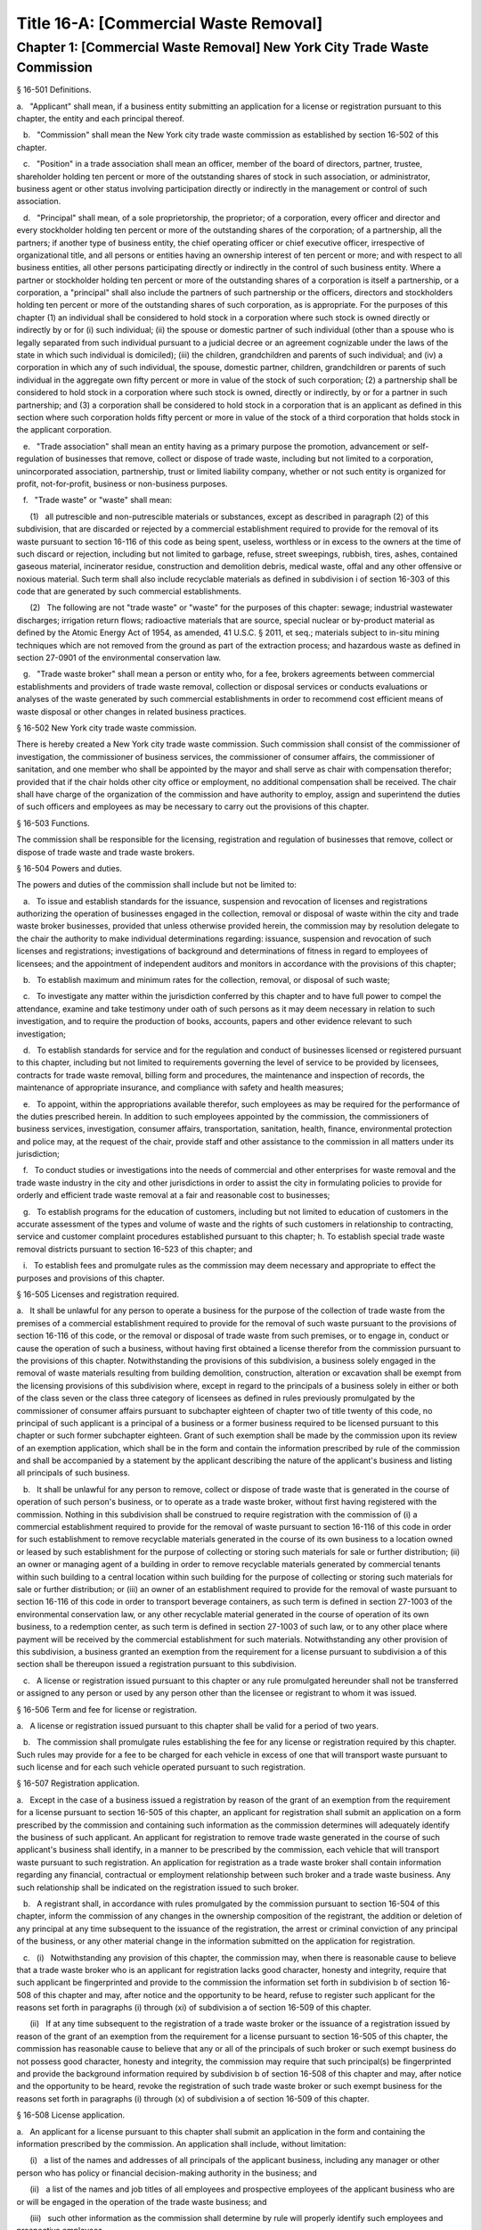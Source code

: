 Title 16-A: [Commercial Waste Removal]
===================================================
Chapter 1: [Commercial Waste Removal] New York City Trade Waste Commission
--------------------------------------------------
§ 16-501 Definitions.  ::


a.   "Applicant" shall mean, if a business entity submitting an application for a license or registration pursuant to this chapter, the entity and each principal thereof.

   b.   "Commission" shall mean the New York city trade waste commission as established by section 16-502 of this chapter.

   c.   "Position" in a trade association shall mean an officer, member of the board of directors, partner, trustee, shareholder holding ten percent or more of the outstanding shares of stock in such association, or administrator, business agent or other status involving participation directly or indirectly in the management or control of such association.

   d.   "Principal" shall mean, of a sole proprietorship, the proprietor; of a corporation, every officer and director and every stockholder holding ten percent or more of the outstanding shares of the corporation; of a partnership, all the partners; if another type of business entity, the chief operating officer or chief executive officer, irrespective of organizational title, and all persons or entities having an ownership interest of ten percent or more; and with respect to all business entities, all other persons participating directly or indirectly in the control of such business entity. Where a partner or stockholder holding ten percent or more of the outstanding shares of a corporation is itself a partnership, or a corporation, a "principal" shall also include the partners of such partnership or the officers, directors and stockholders holding ten percent or more of the outstanding shares of such corporation, as is appropriate. For the purposes of this chapter (1) an individual shall be considered to hold stock in a corporation where such stock is owned directly or indirectly by or for (i) such individual; (ii) the spouse or domestic partner of such individual (other than a spouse who is legally separated from such individual pursuant to a judicial decree or an agreement cognizable under the laws of the state in which such individual is domiciled); (iii) the children, grandchildren and parents of such individual; and (iv) a corporation in which any of such individual, the spouse, domestic partner, children, grandchildren or parents of such individual in the aggregate own fifty percent or more in value of the stock of such corporation; (2) a partnership shall be considered to hold stock in a corporation where such stock is owned, directly or indirectly, by or for a partner in such partnership; and (3) a corporation shall be considered to hold stock in a corporation that is an applicant as defined in this section where such corporation holds fifty percent or more in value of the stock of a third corporation that holds stock in the applicant corporation.

   e.   "Trade association" shall mean an entity having as a primary purpose the promotion, advancement or self-regulation of businesses that remove, collect or dispose of trade waste, including but not limited to a corporation, unincorporated association, partnership, trust or limited liability company, whether or not such entity is organized for profit, not-for-profit, business or non-business purposes.

   f.   "Trade waste" or "waste" shall mean:

      (1)   all putrescible and non-putrescible materials or substances, except as described in paragraph (2) of this subdivision, that are discarded or rejected by a commercial establishment required to provide for the removal of its waste pursuant to section 16-116 of this code as being spent, useless, worthless or in excess to the owners at the time of such discard or rejection, including but not limited to garbage, refuse, street sweepings, rubbish, tires, ashes, contained gaseous material, incinerator residue, construction and demolition debris, medical waste, offal and any other offensive or noxious material. Such term shall also include recyclable materials as defined in subdivision i of section 16-303 of this code that are generated by such commercial establishments.

      (2)   The following are not "trade waste" or "waste" for the purposes of this chapter: sewage; industrial wastewater discharges; irrigation return flows; radioactive materials that are source, special nuclear or by-product material as defined by the Atomic Energy Act of 1954, as amended, 41 U.S.C. § 2011, et seq.; materials subject to in-situ mining techniques which are not removed from the ground as part of the extraction process; and hazardous waste as defined in section 27-0901 of the environmental conservation law.

   g.   "Trade waste broker" shall mean a person or entity who, for a fee, brokers agreements between commercial establishments and providers of trade waste removal, collection or disposal services or conducts evaluations or analyses of the waste generated by such commercial establishments in order to recommend cost efficient means of waste disposal or other changes in related business practices.




§ 16-502 New York city trade waste commission.  ::


There is hereby created a New York city trade waste commission. Such commission shall consist of the commissioner of investigation, the commissioner of business services, the commissioner of consumer affairs, the commissioner of sanitation, and one member who shall be appointed by the mayor and shall serve as chair with compensation therefor; provided that if the chair holds other city office or employment, no additional compensation shall be received. The chair shall have charge of the organization of the commission and have authority to employ, assign and superintend the duties of such officers and employees as may be necessary to carry out the provisions of this chapter.




§ 16-503 Functions.  ::


The commission shall be responsible for the licensing, registration and regulation of businesses that remove, collect or dispose of trade waste and trade waste brokers.




§ 16-504 Powers and duties.  ::


The powers and duties of the commission shall include but not be limited to:

   a.   To issue and establish standards for the issuance, suspension and revocation of licenses and registrations authorizing the operation of businesses engaged in the collection, removal or disposal of waste within the city and trade waste broker businesses, provided that unless otherwise provided herein, the commission may by resolution delegate to the chair the authority to make individual determinations regarding: issuance, suspension and revocation of such licenses and registrations; investigations of background and determinations of fitness in regard to employees of licensees; and the appointment of independent auditors and monitors in accordance with the provisions of this chapter;

   b.   To establish maximum and minimum rates for the collection, removal, or disposal of such waste;

   c.   To investigate any matter within the jurisdiction conferred by this chapter and to have full power to compel the attendance, examine and take testimony under oath of such persons as it may deem necessary in relation to such investigation, and to require the production of books, accounts, papers and other evidence relevant to such investigation;

   d.   To establish standards for service and for the regulation and conduct of businesses licensed or registered pursuant to this chapter, including but not limited to requirements governing the level of service to be provided by licensees, contracts for trade waste removal, billing form and procedures, the maintenance and inspection of records, the maintenance of appropriate insurance, and compliance with safety and health measures;

   e.   To appoint, within the appropriations available therefor, such employees as may be required for the performance of the duties prescribed herein. In addition to such employees appointed by the commission, the commissioners of business services, investigation, consumer affairs, transportation, sanitation, health, finance, environmental protection and police may, at the request of the chair, provide staff and other assistance to the commission in all matters under its jurisdiction;

   f.   To conduct studies or investigations into the needs of commercial and other enterprises for waste removal and the trade waste industry in the city and other jurisdictions in order to assist the city in formulating policies to provide for orderly and efficient trade waste removal at a fair and reasonable cost to businesses;

   g.   To establish programs for the education of customers, including but not limited to education of customers in the accurate assessment of the types and volume of waste and the rights of such customers in relationship to contracting, service and customer complaint procedures established pursuant to this chapter; h. To establish special trade waste removal districts pursuant to section 16-523 of this chapter; and

   i.   To establish fees and promulgate rules as the commission may deem necessary and appropriate to effect the purposes and provisions of this chapter.




§ 16-505 Licenses and registration required.  ::


a.   It shall be unlawful for any person to operate a business for the purpose of the collection of trade waste from the premises of a commercial establishment required to provide for the removal of such waste pursuant to the provisions of section 16-116 of this code, or the removal or disposal of trade waste from such premises, or to engage in, conduct or cause the operation of such a business, without having first obtained a license therefor from the commission pursuant to the provisions of this chapter. Notwithstanding the provisions of this subdivision, a business solely engaged in the removal of waste materials resulting from building demolition, construction, alteration or excavation shall be exempt from the licensing provisions of this subdivision where, except in regard to the principals of a business solely in either or both of the class seven or the class three category of licensees as defined in rules previously promulgated by the commissioner of consumer affairs pursuant to subchapter eighteen of chapter two of title twenty of this code, no principal of such applicant is a principal of a business or a former business required to be licensed pursuant to this chapter or such former subchapter eighteen. Grant of such exemption shall be made by the commission upon its review of an exemption application, which shall be in the form and contain the information prescribed by rule of the commission and shall be accompanied by a statement by the applicant describing the nature of the applicant's business and listing all principals of such business.

   b.   It shall be unlawful for any person to remove, collect or dispose of trade waste that is generated in the course of operation of such person's business, or to operate as a trade waste broker, without first having registered with the commission. Nothing in this subdivision shall be construed to require registration with the commission of (i) a commercial establishment required to provide for the removal of waste pursuant to section 16-116 of this code in order for such establishment to remove recyclable materials generated in the course of its own business to a location owned or leased by such establishment for the purpose of collecting or storing such materials for sale or further distribution; (ii) an owner or managing agent of a building in order to remove recyclable materials generated by commercial tenants within such building to a central location within such building for the purpose of collecting or storing such materials for sale or further distribution; or (iii) an owner of an establishment required to provide for the removal of waste pursuant to section 16-116 of this code in order to transport beverage containers, as such term is defined in section 27-1003 of the environmental conservation law, or any other recyclable material generated in the course of operation of its own business, to a redemption center, as such term is defined in section 27-1003 of such law, or to any other place where payment will be received by the commercial establishment for such materials. Notwithstanding any other provision of this subdivision, a business granted an exemption from the requirement for a license pursuant to subdivision a of this section shall be thereupon issued a registration pursuant to this subdivision.

   c.   A license or registration issued pursuant to this chapter or any rule promulgated hereunder shall not be transferred or assigned to any person or used by any person other than the licensee or registrant to whom it was issued.




§ 16-506 Term and fee for license or registration.  ::


a.   A license or registration issued pursuant to this chapter shall be valid for a period of two years.

   b.   The commission shall promulgate rules establishing the fee for any license or registration required by this chapter. Such rules may provide for a fee to be charged for each vehicle in excess of one that will transport waste pursuant to such license and for each such vehicle operated pursuant to such registration.




§ 16-507 Registration application.  ::


a.   Except in the case of a business issued a registration by reason of the grant of an exemption from the requirement for a license pursuant to section 16-505 of this chapter, an applicant for registration shall submit an application on a form prescribed by the commission and containing such information as the commission determines will adequately identify the business of such applicant. An applicant for registration to remove trade waste generated in the course of such applicant's business shall identify, in a manner to be prescribed by the commission, each vehicle that will transport waste pursuant to such registration. An application for registration as a trade waste broker shall contain information regarding any financial, contractual or employment relationship between such broker and a trade waste business. Any such relationship shall be indicated on the registration issued to such broker.

   b.   A registrant shall, in accordance with rules promulgated by the commission pursuant to section 16-504 of this chapter, inform the commission of any changes in the ownership composition of the registrant, the addition or deletion of any principal at any time subsequent to the issuance of the registration, the arrest or criminal conviction of any principal of the business, or any other material change in the information submitted on the application for registration.

   c.   (i)   Notwithstanding any provision of this chapter, the commission may, when there is reasonable cause to believe that a trade waste broker who is an applicant for registration lacks good character, honesty and integrity, require that such applicant be fingerprinted and provide to the commission the information set forth in subdivision b of section 16-508 of this chapter and may, after notice and the opportunity to be heard, refuse to register such applicant for the reasons set forth in paragraphs (i) through (xi) of subdivision a of section 16-509 of this chapter.

      (ii)   If at any time subsequent to the registration of a trade waste broker or the issuance of a registration issued by reason of the grant of an exemption from the requirement for a license pursuant to section 16-505 of this chapter, the commission has reasonable cause to believe that any or all of the principals of such broker or such exempt business do not possess good character, honesty and integrity, the commission may require that such principal(s) be fingerprinted and provide the background information required by subdivision b of section 16-508 of this chapter and may, after notice and the opportunity to be heard, revoke the registration of such trade waste broker or such exempt business for the reasons set forth in paragraphs (i) through (x) of subdivision a of section 16-509 of this chapter.




§ 16-508 License application.  ::


a.   An applicant for a license pursuant to this chapter shall submit an application in the form and containing the information prescribed by the commission. An application shall include, without limitation:

      (i)   a list of the names and addresses of all principals of the applicant business, including any manager or other person who has policy or financial decision-making authority in the business; and

      (ii)   a list of the names and job titles of all employees and prospective employees of the applicant business who are or will be engaged in the operation of the trade waste business; and

      (iii)   such other information as the commission shall determine by rule will properly identify such employees and prospective employees.

   b.   An applicant shall:

      (i)   be fingerprinted by a person designated for such purpose by the commission and pay a fee to be submitted by the commission to the division of criminal justice services for the purposes of obtaining criminal history records; and

      (ii)   provide to the commission, upon a form prescribed by the commission and subject to such minimum dollar thresholds and other reporting requirements established on such form, information for the purpose of enabling the commission to determine the good character, honesty and integrity of the applicant, including but not limited to:

         (a)   a listing of the names and addresses of any person having a beneficial interest in the applicant, and the amount and nature of such interest;

         (b)   a listing of the amounts in which such applicant is indebted, including mortgages on real property, and the names and addresses of all persons to whom such debts are owed;

         (c)   a listing of such applicant's real property holdings or mortgage or other interest in real property held by such applicant other than a primary residence and the names and addresses of all co-owners of such interest;

         (d)   a listing of mortgages, loans, and instruments of indebtedness held by such applicant, the amount of such debt, and the names and addresses of all such debtors;

         (e)   the name and address of any business in which such applicant holds an equity or debt interest, excluding any interest in publicly traded stocks or bonds;

         (f)   the names and addresses of all persons or entities from whom such applicant has received gifts valued at more than one thousand dollars in any of the past three years, and the name of all persons or entities (excluding any organization recognized by the Internal Revenue Service under section 501(c)(3) of the Internal Revenue Code) to whom such applicant has given such gifts;

         (g)   a listing of all criminal convictions, in any jurisdiction, of the applicant;

         (h)   a listing of all pending civil or criminal actions to which such applicant is a party;

         (i)   a listing of any determination by a federal, state or city regulatory agency of a violation by such applicant of laws or regulations relating to the conduct of the applicant's business where such violation has resulted in the suspension or revocation of a permit, license or other permission required in connection with the operation of such business or in a civil fine, penalty, settlement or injunctive relief in excess of threshold amounts or of a type set forth in the rules of the commission;

         (j)   a listing of any criminal or civil investigation by a federal, state, or local prosecutorial agency, investigative agency or regulatory agency, in the five year period preceding the application, wherein such applicant has:

            (A)   been the subject of such investigation, or

            (B)   received a subpoena requiring the production of documents or information in connection with such investigation;

         (k)   a certification that the applicant has paid all federal, state, and local income taxes related to the applicant's business for which the applicant is responsible for the three tax years preceding the date of the application or documentation that the applicant is contesting such taxes in a pending judicial or administrative proceeding;

         (l)   the name of any trade association in which the applicant is or has been a member or held a position and the time period during which such membership or position was held;

         (m)   the names and addresses of the principals of any predecessor trade waste business of the applicant; and

         (n)   such additional information concerning good character, honesty and integrity that the commission may deem appropriate and reasonable. An applicant may submit to the commission any material or explanation which the applicant believes demonstrates that any information submitted pursuant to subparagraphs (g), (h), (i), or (j) of this paragraph does not reflect adversely upon the applicant's good character, honesty and integrity. The commission may require that such applicants pay such fees to cover the expenses of fingerprinting and background investigations provided for in this subdivision as are set forth in the rules promulgated pursuant to section 16-504 of this chapter. Notwithstanding any other provision of this chapter, for purposes of this section:

            (A)   in the case of an applicant which is a regional subsidiary of or otherwise owned, managed by or affiliated with a business that has national or international operations:

               (aa)   (i)   fingerprinting and disclosure under this section shall also be required of any persons not employed by the applicant who has direct management supervisory responsibility for the operations or performance of the applicant; and

                  (ii)   the chief executive officer, chief operating officer and chief financial officer, or any person exercising comparable responsibilities and functions, of any regional subsidiary or similar entity of such business over which any person subject to fingerprinting and disclosure under item (i) of this clause exercises similar responsibilities shall be fingerprinted and shall submit the information required pursuant to subparagraphs (g) and (h) of this paragraph, as well as such additional information pursuant to this paragraph as the commission may find necessary; and

               (bb)   the listing specified under subparagraph (j) of this paragraph shall also be provided for any regional subsidiary or similar entity of the national or international business for which fingerprinting and disclosure by principals thereof is made pursuant to (aa) of this paragraph; and

            (B)   "predecessor trade waste business" shall mean any business engaged in the removal, collection or disposal of trade waste in which one or more principals of the applicant were principals in the five year period preceding the application. For purposes of determining the good character, honesty and integrity of a business that removes, collects or disposes of trade waste, a trade waste broker or a business issued a registration by reason of the grant pursuant to section 16-505 of this chapter of an exemption from the requirement for a license, the term "applicant" shall apply to the business of such trade waste business, trade waste broker or exempt business and, except as specified by the commission, all the principals thereof; for purposes of investigations of employees or agents pursuant to section 16-510 of this chapter, the term "applicant" as used herein shall be deemed to apply to employees, agents or prospective employees or agents of an applicant for a license or a licensee. Notwithstanding any provision of this subdivision, the commission may accept, in lieu of submissions required pursuant to this subdivision, information, such as copies of submissions to any federal, state or local regulatory entity, where and to the extent that the commission finds that the contents of such submissions are sufficient or comparable to that required by this subdivision.

   c.   A licensee shall, in accordance with rules promulgated by the commission pursuant to section 16-504 of this chapter, inform the commission of any changes in the ownership composition of the licensee, the addition or deletion of any principal at any time subsequent to the issuance of the license, membership in a trade association in addition to an association identified in the application submitted pursuant to this section, the arrest or criminal conviction of any principal of the business, or any other material change in the information submitted on the application for a license. A licensee shall provide the commission with notice of at least ten business days of the proposed addition of a new principal to the business of such licensee. The commission may waive or shorten such period upon a showing that there exists a bona fide business requirement therefor. Except where the commission determines within such period, based upon information available to it, that the addition of such new principal may have a result inimical to the purposes of this chapter, the licensee may add such new principal pending the completion of review by the commission. The licensee shall be afforded an opportunity to demonstrate to the commission that the addition of such new principal pending completion of such review would not have a result inimical to the purposes of this chapter. If upon the completion of such review, the commission determines that such principal lacks good character, honesty and integrity, the license shall cease to be valid unless such principal divests his or her interest, or discontinues his or her involvement in the business of such license, as the case may be, within the time period prescribed by the commission.

   d.   Each applicant shall provide the commission with a business address in New York city where notices may be delivered and legal process served.




§ 16-509 Refusal to issue a license.  ::


a.   The commission may, by majority vote of its entire membership and after notice and the opportunity to be heard, refuse to issue a license to an applicant who lacks good character, honesty and integrity. Such notice shall specify the reasons for such refusal. In making such determination, the commission may consider, but is not limited to:

      (i)   failure by such applicant to provide truthful information in connection with the application;

      (ii)   a pending indictment or criminal action against such applicant for a crime which under this subdivision would provide a basis for the refusal of such license, or a pending civil or administrative action to which such applicant is a party and which directly relates to the fitness to conduct the business or perform the work for which the license is sought, in which cases the commission may defer consideration of an application until a decision has been reached by the court or administrative tribunal before which such action is pending;

      (iii)   conviction of such applicant for a crime which, considering the factors set forth in section seven hundred fifty-three of the correction law, would provide a basis under such law for the refusal of such license;

      (iv)   a finding of liability in a civil or administrative action that bears a direct relationship to the fitness of the applicant to conduct the business for which the license is sought;

      (v)   commission of a racketeering activity or knowing association with a person who has been convicted of a racketeering activity, including but not limited to the offenses listed in subdivision one of section nineteen hundred sixty-one of the Racketeer Influenced and Corrupt Organizations statute (18 U.S.C. § 1961, et seq.) or of an offense listed in subdivision one of section 460.10 of the penal law, as such statutes may be amended from time to time, or the equivalent offense under the laws of any other jurisdiction;

      (vi)   association with any member or associate of an organized crime group as identified by a federal, state or city law enforcement or investigative agency when the applicant knew or should have known of the organized crime associations of such person;

      (vii)   having been a principal in a predecessor trade waste business as such term is defined in subdivision a of section 16-508 of this chapter where the commission would be authorized to deny a license to such predecessor business pursuant to this subdivision;

      (viii)   current membership in a trade association where such membership would be prohibited to a licensee pursuant to subdivision j of section 16-520 of this chapter unless the commission has determined, pursuant to such subdivision, that such association does not operate in a manner inconsistent with the purposes of this chapter;

      (ix)   the holding of a position in a trade association where membership or the holding of such position would be prohibited to a licensee pursuant to subdivision j of section 16-520 of this chapter;

      (x)   failure to pay any tax, fine, penalty, fee related to the applicant's business for which liability has been admitted by the person liable therefor, or for which judgment has been entered by a court or administrative tribunal of competent jurisdiction. For purposes of determination of the character, honesty and integrity of a trade waste broker pursuant to subdivision c or subdivision d of section 16-507 of this chapter, the term "applicant" shall refer to the business of such trade waste broker and all the principals thereof; for purposes of determining the good character, honesty and integrity of employees or agents pursuant to section 16-510 of this chapter, the term "applicant" as used herein shall be deemed to apply to employees, agents or prospective employees or agents of an applicant for a license or a licensee.

   b.   The commission may refuse to issue a license or registration to an applicant for such license or an applicant for registration who has knowingly failed to provide the information and/or documentation required by the commission pursuant to this chapter or any rules promulgated pursuant hereto or who has otherwise failed to demonstrate eligibility for such license under this chapter or any rules promulgated pursuant hereto.

   c.   The commission may refuse to issue a license to an applicant when such applicant: (i) was previously issued a license or a trade waste permit pursuant to this chapter or former subchapter eighteen of chapter two of title twenty of this code and such license was revoked pursuant to the provisions of this chapter or revoked or not renewed pursuant to the provisions of such former subchapter eighteen or any rules promulgated thereto; or (ii) has been determined to have committed any of the acts which would be a basis for the suspension or revocation of a license pursuant to this chapter or any rules promulgated hereto.

   d.   The commission may refuse to issue a license pursuant to this chapter to any applicant, where such applicant or any of the principals of such applicant have been principals of a licensee whose license has been revoked pursuant to paragraph two of subdivision b of section 16-513 of this chapter.

   e.   On or after January first, two thousand nineteen, the commission may refuse to issue a license or registration to an applicant that has failed to demonstrate to the satisfaction of the commission that such applicant will meet the requirements of section 24-163.11 of the code, or any rule promulgated pursuant thereto, in the performance of such license or registration, unless such applicant has been issued a waiver for financial hardship, or has submitted an application for such waiver in accordance with the provisions of subdivision c of section 24-163.11 of the code and such application is pending with the commission.

   f.   On or after January 1, 2024, the commission may refuse to issue a license or registration to an applicant that has failed to demonstrate to the satisfaction of the commission that such applicant will at all times meet the requirements of section 16-526 of the code, or any rule promulgated pursuant thereto, in the performance of such license or registration.






§ 16-510 Investigation of employees.  ::


a.   (i)   Each person who is not otherwise a principal as defined in section 16-501 of this chapter and who is employed or proposed to be employed by a licensee in a managerial capacity, or in a job category specified in rules promulgated by the commission pursuant to section 16-504 of this chapter, and each person who acts or is proposed to act in such a capacity or in such a category as an agent of a licensee, shall: (i) be fingerprinted by a person designated for such purpose by the commission and pay a fee to be submitted by the commission to the division of criminal justice services for the purposes of obtaining criminal history records, and (ii) submit to the commission the information set forth in subparagraphs (b) through (n) of paragraph (ii) of subdivision b of section 16-508 of this chapter and pay the fee for the investigation of such information set forth in the rules promulgated pursuant to section 16-504 of this chapter. Where, at any time subsequent to an investigation of an employee subject to the provisions of this subdivision, the commission has reasonable cause to believe that such employee lacks good character, honesty and integrity, the commission may conduct an additional investigation of such employee and may require, if necessary, that such employee provide information updating, supplementing or explaining information previously submitted. The job categories specified in rules of the commission for purposes of such fingerprinting and disclosure shall not include personnel engaged solely in operating vehicles or handling waste or clerical personnel who have no contact with customers.

      (ii)   Notwithstanding any other provision of this chapter, a licensee shall provide the commission with notice of at least ten business days of the proposed addition to the business of the licensee of any person subject to the provisions of this subdivision. The commission may waive or shorten such ten day period upon a showing that there exists a bona fide business requirement therefor. Except where the commission determines within such period, based on information available to it, that the addition of such new person may have a result inimical to the purposes of this chapter, the licensee may add such person pending the completion of an investigation by the commission. The licensee shall be afforded an opportunity to demonstrate to the commission that the addition of such new person pending completion of the investigation would not have a result inimical to the purposes of this chapter. If upon the completion of such investigation, the commission makes a final determination that such person lacks good character, honesty and integrity, the license shall cease to be valid unless the employment of such person in the business of such licensee is discontinued within the time period prescribed by the commission.

   b.   (i)   Where the commission has reasonable cause to believe that an employee or agent or prospective employee or agent of a licensee or an applicant for a license not subject to the provisions of subdivision a of this section lacks good character, honesty and integrity, the commission shall notify such employee or agent or prospective employee or agent that he or she shall be required to be fingerprinted and submit the information required by subdivision a of this section.

   c.   Where, following a background investigation conducted pursuant to this section, the official designated by the commission to review the findings of such investigation concludes that an employee or agent or prospective employee or agent of a licensee lacks good character, honesty and integrity, such person shall be provided with notice of such conclusion and the reasons therefor and may contest the conclusion in person or in writing to such official. Such official shall review such response and, in the event that he or she continues to find that such person lacks good character, honesty and integrity, shall submit such final conclusion to the commission. The commission shall provide such person with notice of the conclusion of the official and an opportunity to be heard to appeal such conclusion before the commission makes a final determination.

   d.   A licensee shall not employ or engage as an agent any person with respect to whom the commission has made a final determination, following a background investigation conducted pursuant to this section, that such person lacks good character, honesty and integrity.




§ 16-511 Independent auditing or monitoring required.  ::


a.   The commission may, in the event the background investigation conducted pursuant to section 16-508 of this chapter produces adverse information, require as a condition of a license that the licensee enter into a contract with an independent auditor approved or selected by the commission. Such contract, the cost of which shall be paid by the licensee, shall provide that the auditor investigate the activities of the licensee with respect to the licensee's compliance with the provisions of this chapter, other applicable federal, state and local laws and such other matters as the commission shall determine by rule. The contract shall provide further that the auditor report the findings of such monitoring and investigation to the commission on a periodic basis, no less than four times a year.

   b.   In the case of an applicant or licensee who is the subject of a pending indictment or criminal action for a crime that would provide a basis for the refusal to issue a license under this chapter, the commission, in its discretion, may, in the case of an applicant, refrain from making a licensing determination until final disposition of the criminal case, and may also require as a condition of the license that an applicant or licensee enter into a contract with an independent monitor approved or selected by the commission. The cost of such contract shall be paid by the applicant or licensee, and such contract shall require that the monitor review and either approve or disapprove certain actions proposed to be taken by the licensee, where such actions fall within a category identified by rule of the commission as having a particular bearing on the fitness of an applicant or a licensee to hold a license to conduct a trade waste removal business under this chapter. Such actions shall include, without limitation, any decision to assign contracts for the removal, collection or disposal of trade waste, any decision to transfer an ownership interest or substantial assets to another person or entity where such interests or assets exceed a threshold established in such rule, any significant expenditure by the business as defined in such rule, and the initiation of any litigation against a customer or another trade waste removal business or its customer. The monitor shall report promptly to the commission concerning the disposition of any such actions in the manner set forth in rules of the commission.

   c.   The commission shall be authorized to prescribe, in any contract required by the commission pursuant to this section, such reasonable terms and conditions as the commission deems necessary to effectuate the purposes hereof.




§ 16-512 Investigations by the department of investigation.  ::


In addition to any other investigation authorized pursuant to law, the commissioner of the department of investigation shall, at the request of the commission, conduct a study or investigation of any matter arising under the provisions of this chapter, including but not limited to investigation of the information required to be submitted by applicants for licenses and employees and the ongoing conduct of licensees.




§ 16-513 Revocation or suspension of license or registration.  ::


a.   In addition to the penalties provided in section 16-515 of this chapter, the commission may, after due notice and opportunity to be heard, revoke or suspend a license or registration issued pursuant to the provisions of this chapter when the registrant or licensee and/or its principals, employees and/or agents:

      (i)   have been found to be in violation of this chapter or any rules promulgated pursuant thereto;

      (ii)   have been found by a court or administrative tribunal of competent jurisdiction to have violated: (A) any provision of section 16-119 of this code, or any rule promulgated pursuant thereto, relating to illegal dumping, (B) any provision of section 16-120.1 of this code, or any rule promulgated pursuant thereto, relating to the disposal of regulated medical waste and other medical waste or (C) any provision of section 16-117.1 of this code, or any rule promulgated pursuant thereto, relating to the transportation and disposal of waste containing asbestos;

      (iii)   has repeatedly failed to obey lawful orders of any person authorized by section 16-517 of this chapter to enforce the provisions hereof;

      (iv)   has failed to pay, within the time specified by a court, the department of consumer affairs or an administrative tribunal of competent jurisdiction, any fines or civil penalties imposed pursuant to this chapter or the rules promulgated pursuant thereto;

      (v)   has been found in persistent or substantial violation of any rule promulgated by the commission pursuant to section 16-306 of this code or by the commissioner of consumer affairs pursuant to section 16-306 or former subchapter eighteen of title twenty of this code;

      (vi)   has been found in persistent or substantial violation of any city, state, or federal law, rule or regulation regarding the handling of trade waste, or any laws prohibiting deceptive, unfair, or unconscionable trade practices;

      (vii)   whenever, in relation to an investigation conducted pursuant to this chapter, the commission determines, after consideration of the factors set forth in subdivision a of section 16-509 of this code, that the licensee or registrant as a trade waste broker lacks good character, honesty and integrity;

      (viii)   whenever there has been any false statement or any misrepresentation as to a material fact in the application or accompanying papers upon which the issuance of such license or registration was based;

      (ix)   whenever the licensee or registrant has failed to notify the commission as required by subdivision b of section 16-507 or subdivision c of section 16-508 of this chapter of any change in the ownership interest of the business or other material change in the information required on the application for such license or registration, or of the arrest or criminal conviction of such licensee or registrant or any of his or her principals, employees and/or agents of which the licensee had knowledge or should have known;

      (x)   whenever the licensee or registrant has been found by the commission or a court or administrative tribunal of competent jurisdiction to be in violation of the provisions of section 24-163.11 of the code, or any rule promulgated pursuant thereto; or

      (xi)   whenever the licensee or registrant has been found by the commission or a court or administrative tribunal of competent jurisdiction to be in violation of the provisions of section 16-526 of the code, or any rule promulgated pursuant thereto.

   b.   The commission shall, in addition:

      (1)   suspend a license issued pursuant to this chapter for thirty days following determination that the licensee, or any of its principals, employees or agents has violated subdivision a of section 16-524 of this chapter; and

      (2)   revoke a license issued pursuant to this chapter upon determination that the licensee, or any of its principals, employees or agents has violated subdivision a of section 16-524 of this chapter two times within a period of three years.






§ 16-514 Emergency suspension of license or registration.  ::


Notwithstanding any other provision of this chapter or rules promulgated thereto, the commission may, upon a determination that the operation of the business of a licensee or the removal of waste by a business required by this chapter to be registered creates an imminent danger to life or property, or upon a finding that there has likely been false or fraudulent information submitted in an application pursuant to section 16-507 or section 16-508 of this chapter, immediately suspend such license or registration without a prior hearing, provided that provision shall be made for an immediate appeal of such suspension to the chair of the commission who shall determine such appeal forthwith. In the event that the chair upholds the suspension, an opportunity for a hearing shall be provided on an expedited basis, within a period not to exceed four business days and the commission shall issue a final determination no later than four days following the conclusion of such hearing.




§ 16-515 Penalties.  ::


In addition to any other penalty provided by law:

   a.   Except as otherwise provided in subdivision b or subdivision c of this section, any person who violates any provision of this chapter or any of the rules promulgated thereto shall be liable for a civil penalty which shall not exceed ten thousand dollars for each such violation. Such civil penalty may be recovered in a civil action or may be returnable to the department of consumer affairs or other administrative tribunal of competent jurisdiction;

   b.   (i)   Any person who violates subdivision a of section 16-505 or section 16-524 of this chapter shall, upon conviction thereof, be punished for each violation by a criminal fine of not more than ten thousand dollars for each day of such violation or by imprisonment not exceeding six months, or both; and any such person shall be subject to a civil penalty of not more than five thousand dollars for each day of such violation to be recovered in a civil action or returnable to the department of consumer affairs or other administrative tribunal of competent jurisdiction; and

   c.   Any person who violates subdivision b of section 16-505 of this chapter or any rule pertaining thereto shall, upon conviction thereof, be punished by a civil penalty not to exceed one thousand dollars for each such violation to be recovered in a civil action or returnable to the department of consumer affairs or other administrative tribunal of competent jurisdiction.

   d.   The corporation counsel is authorized to commence a civil action on behalf of the city for injunctive relief to restrain or enjoin any activity in violation of this chapter and for civil penalties.

   e.   (i)   In addition to any other penalty prescribed in this section for the violation of subdivisions a or b of section 16-505 or subdivision a of section 16-524 of this chapter, or when there have been three or more violations within a three year period of the provisions herein, the commission shall, after notice and the opportunity to be heard, be authorized: to order any person in violation of such provisions immediately to discontinue the operation of such activity at the premises from which such activity is operated; to order that any premises from which activity in violation of such provisions is operated shall be sealed, provided that such premises are used primarily for such activity; and to order that any vehicles or other devices or instrumentalities utilized in the violation of such provisions shall be removed, sealed, or otherwise made inoperable. An order pursuant to this paragraph shall be posted at the premises from which activity in violation of such provisions occurs.

      (ii)   Ten days after the posting of an order issued pursuant to paragraph (i) of this subdivision, this order may be enforced by any person so authorized by section 16-517 of this chapter.

      (iii)   Any vehicle or other device or instrumentality removed pursuant to the provisions of this section shall be stored in a garage, pound or other place of safety and the owner or other person lawfully entitled to the possession of such item may be charged with reasonable costs for removal and storage payable prior to the release of such item.

      (iv)   A premise ordered sealed or a vehicle or other device or instrumentality removed pursuant to this section shall be unsealed or released upon payment of all outstanding fines and all reasonable costs for removal and storage and, where the underlying violation is for unlicensed or unregistered activity or unauthorized activity in a special trade waste district, demonstration that a license has been obtained or a business registered or proof satisfactory to the commission that such premise or item will not be used in violation of subdivision a or b of section 16-505 or subdivision a of section 16-524 of this chapter.

      (v)   It shall be a misdemeanor for any person to remove the seal from any premises or remove the seal from or make operable any vehicle or other device or instrumentality sealed or otherwise made inoperable in accordance with an order of the commission.

      (vi)   A vehicle or other device or instrumentality removed pursuant to this section that is not reclaimed within ninety days of such removal by the owner or other person lawfully entitled to reclaim such item shall be subject to forfeiture upon notice and judicial determination in accordance with provisions of law. Upon forfeiture, the commission shall, upon a public notice of at least five days, sell such item at public sale. The net proceeds of such sale, after deduction of the lawful expenses incurred, shall be paid into the general fund of the city.




§ 16-516 Liability for violations.  ::


A business required by this chapter to be licensed or registered shall be liable for violations of any of the provisions of this chapter or any rules promulgated pursuant hereto committed by any of its employees and/or agents.




§ 16-517 Enforcement.  ::


Notices of violation for violations of any provision of this chapter or any rule promulgated hereunder may be issued by authorized employees or agents of the commission. In addition, such notices of violation may be issued by the police department, and, at the request of the commission and with the consent of the appropriate commissioner, by authorized employees and agents of the department of consumer affairs, the department of small business services, the department of transportation, and the department of sanitation.




§ 16-518 Hearings.  ::


a.   A hearing pursuant to this chapter may be conducted by the commission, or, in the discretion of the commission, by an administrative law judge employed by the office of administrative trials and hearings or other administrative tribunal of competent jurisdiction. Where a hearing pursuant to a provision of this chapter is conducted by an administrative law judge, such judge shall submit recommended findings of fact and a recommended decision to the commission, which shall make the final determination.

   b.   Notwithstanding the provisions of subdivision a of this section, the commission may provide by rule that hearings or specified categories of hearings pursuant to this chapter may be conducted by the department of consumer affairs. Where the department of consumer affairs conducts such hearings, the commissioner of consumer affairs shall make the final determination.




§ 16-519 Rate fixing; hearings and production of records.  ::


The commission shall have the power to fix by rule and from time to time refix maximum and minimum rates, fixed according to weight or volume of trade waste, for the removal of waste by a licensee, which rates shall be based upon a fair and reasonable return to the licensees and shall protect those using the services of such licensees from excessive or unreasonable charges. The commission may compel the attendance at a public hearing held pursuant to a rate-fixing rule-making of licensees and other persons having information in their possession in regard to the subject matter of such hearing and may compel the production of books and records in relation thereto, and may require licensees to file with the commission schedules of rates.




§ 16-520 Conduct by licensees of trade waste collection, removal or disposal.  ::


a.   Every licensee pursuant to this chapter shall provide to every recipient of its services a sign which the licensee shall obtain from the commission. In addition to the information printed on the sign by the commission, the licensee shall print the day and approximate time of pickup clearly and legibly on the sign. Such sign shall be conspicuously posted as prescribed in section 16-116(b) of this code by the owner, lessee or person in control of the commercial establishment which receives the licensee's services.

   b.   Except as otherwise provided in subdivision d of section 16-523, a licensee shall not charge, exact or accept rates for the collection, removal or disposal of trade waste any amount greater than any maximum rates or less than any minimum rates that the commission may fix pursuant to section 16-519 of this chapter.

   c.   All licensees shall maintain audited financial statements, records, ledgers, receipts, bills and such other written records as the commission determines are necessary or useful for carrying out the purposes of this chapter. Such records shall be maintained for a period of time not to exceed five years to be determined by rule by the commission, provided however, that such rule may provide that the commission may, in specific instances at its discretion, require that records be retained for a period of time exceeding five years. Such records shall be made available for inspection and audit by the commission at its request at either the licensee's place of business or at the offices of the commission.

   d.   A licensee shall be in compliance with all applicable state, federal and local laws, ordinances, rules and regulations pertaining to the collection, removal and disposal of trade waste.

   e.   (i)   A contract for the collection, removal or disposal of trade waste shall not exceed two years in duration. All such contracts shall be approved as to form by the commission.

      (ii)   An assignee of contracts for the removal, collection or disposal of trade waste shall notify each party to a contract so assigned of such assignment and of the right of such party to terminate such contract within three months of receiving notice of such assignment upon thirty days notice. Such notification shall be by certified mail with the receipt of delivery thereof retained by the assignee and shall be upon a form prescribed by the commission. Where no written contract exists with a customer for the removal, collection or disposal of trade waste, a company that assumes such trade waste removal from another company shall provide such customer with notice that a new company will be providing such trade waste removal and that the customer has the right to terminate such service. Such notice shall be by certified mail with the receipt of delivery thereof retained by the assignee.

   f.   A licensee shall bill commercial establishments for removal, collection or disposal of trade waste in a form and manner to be prescribed by the commission.

   g.   A licensee shall not refuse to provide service to a commercial establishment that is located within an area of ten blocks from an establishment served by such licensee unless such licensee has demonstrated to the commission a lack of capacity or other business justification for the licensee's refusal to service such establishment. For the purposes of this subdivision, the term "block" shall mean the area of a street spanning from one intersection to the next.

   h.   A licensee shall provide to the commission the names of any employees proposed to be hired or hired subsequent to the issuance of a license and such information regarding such employees as is required in regard to employees and prospective employees pursuant to subdivision a of section 16-508 of this chapter.

   i.   A licensee who provides services for a commercial establishment shall keep the sidewalk, flagging, curbstone and roadway abutting such establishment free from obstruction, garbage, refuse, litter, debris and other offensive material resulting from the removal by the licensee of trade waste.

   j.   (i)   No licensee or principal thereof shall be a member or hold a position in any trade association: (aa) where such association, or a predecessor thereof as determined by the commission, has violated state or federal antitrust statutes or regulations, or has been convicted of a racketeering activity or similar crime, including but not limited to the offenses listed in subdivision one of section nineteen hundred sixty-one of the Racketeer Influenced and Corrupt Organizations statute (18 U.S.C. § 1961, et seq.) or an offense listed in subdivision one of section 460.10 of the penal law, as such statutes may be amended from time to time; (bb) where a person holding a position in such trade association, or a predecessor thereof as determined by the commission, has violated state or federal antitrust statutes or regulations, or has been convicted of a racketeering activity or similar crime, including but not limited to the offenses listed in subdivision one of section nineteen hundred sixty-one of the Racketeer Influenced and Corrupt Organizations statute (18 U.S.C. § 1961, et seq.) or an offense listed in subdivision one of section 460.10 of the penal law, as such statutes may be amended from time to time; (cc) where a person holding a position in such trade association, or a predecessor thereof as determined by the commission, is a member or associate of an organized crime group as identified by a federal, state or city law enforcement or investigative agency; or (dd) where the trade association has failed to cooperate fully with the commission in connection with any investigation conducted pursuant to this chapter. The commission may determine, for purposes of this subdivision, that a trade association is a predecessor of another such trade association by finding that transfers of assets have been made between them or that all or substantially all of the persons holding positions in the two associations are the same. A licensee shall be in violation of this paragraph when the licensee knows or should know of a violation, conviction, association with organized crime or failure to cooperate set forth herein.

      (ii)   Notwithstanding the provisions of paragraph (i) of this subdivision, the commission may permit a licensee to be a member of such a trade association upon a determination by the commission that such association does not operate in a manner inconsistent with the purposes of this chapter.




§ 16-521 Conduct of trade waste brokers.  ::


a.   A trade waste broker shall not conduct an evaluation or analysis of the trade waste generated by a commercial establishment in order to recommend cost efficient means of waste disposal or other changes in related business practices, or broker a transaction between a commercial establishment which seeks trade waste removal, collection or disposal services and a trade waste business required to be licensed pursuant to this chapter, unless such broker has first presented a copy of his or her registration to such consumer.

   b.   A trade waste broker who conducts an evaluation or analysis of a trade waste generated by a commercial establishment in order to recommend cost efficient means of waste disposal or other changes in related business practices shall not request or accept any payment in regard to such evaluation or analysis from a party other than the commercial establishment for whom such services are performed unless such broker has first disclosed to such establishment that he or she proposes to request or accept such payment.

   c.   A trade waste broker who brokers a transaction between a commercial establishment seeking trade waste removal, collection or disposal services and a trade waste business required to be licensed pursuant to this chapter shall not request or accept payment from such trade waste business.

   d.   A trade waste broker shall not engage in the collection of fees from commercial establishments for trade waste removal by a trade waste business required to be licensed pursuant to this chapter except where: (i) the contract for such fee collection complies with standards set forth in rules promulgated by the commission; (ii) such fee collection is upon the request of the customer; and (iii) such fee collection is part of an agreement providing for other services such as periodic waste evaluation and consulting with respect to source separation, recycling or other business practices relating to trade waste.

   e.   A trade waste broker shall maintain such financial statements, records, ledgers, receipts, bills and other written records as the commission determines are necessary or useful for carrying out the purposes of this chapter. Such records shall be maintained for a period of time not to exceed five years to be determined by rule by the commission, provided however, that such rule may provide that the commission may, in specific instances at its discretion, require that records be retained for a period of time exceeding five years. Such records shall be made available for inspection and audit by the commission at its request at either the place of business of the trade waste broker or at the offices of the commission.




§ 16-522 Investigation of customer complaints.  ::


The commission shall by rule establish a procedure for the investigation and resolution of complaints by commercial establishments regarding overcharging and other problems relating to the collection, removal or disposal of waste.




§ 16-523 Special trade waste removal districts; designation; agreement.  ::


a.   The commission shall by rule designate no more than two areas of the city in commercial areas within different boroughs to participate in a pilot project as special trade waste removal districts. In making any such designation, the commission shall consider:

      1.   the number and types of commercial establishments within the proposed district;

      2.   the amount and types of waste generated by commercial establishments within the proposed district;

      3.   existing service patterns within the proposed district;

      4.   the types and estimated amounts of recyclable materials generated by commercial establishments within the proposed district that are required to be recycled, reused or sold for reuse pursuant to section 16-306 of this code and any rules promulgated pursuant thereto;

      5.   the rates being charged by persons licensed pursuant to this subchapter to commercial establishments within the proposed district; and

      6.   the history of complaints from commercial establishments within the district regarding overcharging for the removal of trade waste or the inability to change providers of trade waste removal services.

   b.   For each area designated as a special trade waste removal district by the commission pursuant to subdivision a of this section, the commission shall be authorized to enter into agreements with one or more specified licensee(s) permitting such licensee(s) to provide for the removal of trade waste within such district. The term of any such agreement, inclusive of any period by which the original term is extended at the option of the commission, shall not exceed two years. No such agreement(s) shall be entered into until a public hearing has been held with respect thereto after publication in the City Record at least thirty days in advance of such hearing and the commission has solicited as part of the record of such hearing whether there is support for the establishment of such special trade waste removal district from local business organizations or business improvement districts.

   c.   The commission shall issue requests for proposals to conduct trade waste removal in a special trade waste removal district and, based upon the review and evaluation of responses thereto, may negotiate and enter into such agreement(s) pursuant to subdivision b of this section, as the commission, in its discretion, determines will best provide for the efficient and orderly removal of trade waste in such district. Such request for proposals shall solicit information regarding the qualifications of proposers, the nature and frequency of the trade waste removal services to be provided, the rate or rates to be charged to establishments for such services, the nature and extent of recycling services and waste audit services, if any, to be provided, and any other information relating to performance standards, customer service and security of performance the commission deems appropriate. The commission shall enter into one or more such agreement(s) if it finds, on the basis of the proposals, that such agreement(s) will likely result in improved customer service and lower rates.

   d.   Any agreement(s) entered into pursuant to subdivision b of this section shall:

      (1)   specify the area within which services will be provided under such agreement;

      (2)   specify the frequency with which trade waste will be removed;

      (3)   specify the maximum rate or rates to be charged to establishments in such area for the removal of trade waste generated by such establishments;

      (4)   specify any recycling services and any waste audit programs to be provided to establishments within such area;

      (5)   establish a procedure to determine the type and volume of waste removed from establishments in order to ensure adequate assessment of the charges for such removal, and prescribe any other appropriate requirements relating to performance standards, customer service, security of performance, or such other matters as the commission deems necessary to effectuate the purposes of this section; and

      (6)   require that the licensee shall enter into a contract with an independent auditor approved or selected by the commission, and that such contract, the cost of which shall be paid by the licensee, shall provide: that the auditor shall investigate the activities of the licensee with respect to the licensee's compliance with the provisions of this chapter, other applicable federal, state and local laws and such other matters as the commission shall determine by rule; and that the auditor shall report the findings of such monitoring and investigation to the commission on a periodic basis, no less than four times a year. The commission shall be authorized to prescribe such reasonable terms and conditions in such contract as the commission deems necessary to effectuate the purposes of this section.

   e.   No service provided pursuant to an agreement entered into pursuant to subdivision b of this section shall be subcontracted, nor shall the right to provide service pursuant to such an agreement be assigned or otherwise delegated, whether upon an emergency or any other basis, unless the commission has provided specific written authorization therefor.

   f.   The commission shall be authorized, upon due notice and hearing, to terminate an agreement entered into pursuant to subdivision b of this section based upon a determination that there has been a default in the performance of the terms and conditions of such agreement. In the event of termination, if the remaining licensees authorized to remove trade waste in the special trade waste district lack the capacity to adequately service the commercial establishments in such districts the commission may, as appropriate:

      (i)   enter into an additional agreement with a licensee who responded to the request for proposals previously issued for the special trade waste removal district pursuant to subdivision c of this section; or

      (ii)   issue a new request for proposals pursuant to subdivision c of such section.

   g.   The provisions of this section and agreements concluded pursuant to subdivision b of this section shall not apply to:

      (1)   the collection and disposal of recyclable materials as such term is defined in subdivision i of section 16-303 of this code where a commercial establishment wishes to contract separately for the sale of any such materials;

      (2)   the collection and disposal of regulated medical waste pursuant to section 16-120.1 of this code;

      (3)   the collection and disposal of waste containing asbestos pursuant to section 16-117.1 of this code;

      (4)   the collection and disposal of demolition and construction debris or waste; (5) the collection and disposal of hazardous waste pursuant to section 27-0901 of the environmental conservation law, including material containing hazardous waste;

      (6)   the removal and disposal of waste by the owner, lessee or person in control of a commercial establishment;

      (7)   the removal and disposal of trade waste from a building with a floor area of two hundred thousand square feet or more, when the owner or managing agent of such building elects to arrange for the removal and disposal of all the trade waste from such building by a licensee other than a licensee with whom the commission has entered into agreement pursuant to subdivision b of this section; and

      (8)   the removal and disposal of trade waste from a building located within the special trade waste removal district owned or controlled by an individual or an entity that owns or controls a building or buildings within the city of New York which, in the aggregate, occupy a floor area of one million square feet or more, where the contract for the collection, removal or disposal of trade waste for the building located within the special trade waste removal district is with a licensee who also provides trade waste removal services for other buildings within the city of New York that are owned or controlled by such individual or entity. For the purpose of this paragraph: an entity shall be defined as a sole proprietorship, partnership, corporation, net lessee, mortgagee or vendee in possession, a trustee in bankruptcy or a receiver; and an individual shall be defined as a sole proprietor, the managing or general partner of one or more partnerships or the chief operating officer or executive officer of one or more corporations. An individual's aggregate ownership or controlling interest shall be computed by adding the square footage of all buildings within the city of New York owned by partnerships and corporations in which the individual serves as the managing or general partner of the partnerships and/or the chief operating officer or executive officer of the corporations, including those buildings where the managing or general partner is a corporation in which the individual is the chief operating officer or executive officer.

   h.   Except for a licensee who has entered into an agreement with the commission pursuant to subdivision b of this section, a trade waste business required to be licensed pursuant to this chapter shall notify the commission of any agreement to provide a service described in subdivision g of this section within a special trade waste district. The commission may provide by rule for the visual identification of vehicles providing such services in a special trade waste district.

   i.   Nothing in subdivision g of this section shall be construed to prohibit a commercial establishment in a special trade waste district from contracting for the services described in such subdivision with a licensee who has concluded an agreement pursuant to subdivision b of this section.




§ 16-524 Special trade waste removal districts; violations; enforcement.  ::


a.   Upon the date of commencement of service pursuant to agreements entered into pursuant to subdivision b of section 16-523 of this chapter permitting specified licensees to provide for the removal of trade waste generated by commercial establishments within a special trade waste district designated by the commission, (i) any contract for trade waste removal, except for services set forth in subdivision g of section 16-523 of this chapter, with a business other than a licensee who has entered into an agreement pursuant to subdivision b of section 16-513 of this chapter shall be considered terminated, and (ii) it shall be unlawful for any person not party to such an agreement, other than a person who is performing a contract for services set forth in subdivision g of section 16-523, whether or not licensed pursuant to this chapter, to provide for the removal of trade waste within such district, or to solicit commercial establishments located within such district for such purpose, or to make false, falsely disparaging or misleading oral or written statements or other representations to the owners or operators of such commercial establishments which have the capacity, tendency or effect of misleading such owners or operators, for the purpose of interfering with performance of terms of such an agreement.

   b.   Whenever a person interferes or attempts to interfere by threats, intimidation, or coercion, or by destruction or damage of property or equipment, with performance of the terms of an agreement entered into pursuant to subdivision b of section 16-523 of this code, the corporation counsel, at the request of the commission, may bring a civil action on behalf of the city for injunctive and other appropriate relief in order to permit the uninterrupted and unimpeded delivery of such services. Violations of an order issued pursuant to this subdivision may be punished by a proceeding for contempt brought pursuant to article nineteen of the judiciary law and, in addition to any relief thereunder, a civil penalty may be imposed not exceeding ten thousand dollars for each day that the violation continues.




§ 16-525 Displaced employee list.  ::


The commission shall maintain a list containing the names and contact addresses or telephone numbers of persons formerly employed by a business engaged in the collection, removal or disposal of trade waste whose employment ended following the denial or revocation of a license pursuant to this chapter. The addition or deletion of information on such list shall be made only upon the request of such a former employee. A copy of such list shall be made available upon request to an applicant for a license pursuant to this chapter. The provision of such list shall in no way be construed as a recommendation by the city regarding the employment of any person on such list, nor shall the city be responsible for the accuracy of the information set forth therein.




§ 16-526 Side guards.  ::


a.   Definitions. For the purposes of this section:

      Side guard. The term "side guard" means a device fit to the side of a trade waste hauling vehicle designed to prevent pedestrians and bicyclists from falling into the exposed space between the front axle and the rear axle of such vehicles and with such additional specifications as may be established by the commission pursuant to paragraph 3 of subdivision c of this section. Except where otherwise authorized by rule of the commission, side guards: shall allow for a maximum 13.8 inch ground clearance, maximum 13.8 inch top clearance up to four feet in height, and a minimum 440 pound impact strength; must achieve a smooth and continuous longitudinal (forward to backward) impact surface flush with the vehicle sidewall; may include rail style guards, provided such rails be no less than four inches tall and no more than 11.8 inches apart; and may incorporate other vehicle features such as tool boxes and ladders.

      Trade waste hauling vehicle. The term "trade waste hauling vehicle" means any motor vehicle with a manufacturer's gross vehicle weight rating exceeding 10,000 pounds that is owned or operated by an entity that is required to be licensed or registered by the commission pursuant to section 16-505 of the code and that is operated in New York city for collection or removal of trade waste. "Trade waste hauling vehicle" does not include any specialized vehicle or vehicle type on which side guard installation is deemed impractical by the commission pursuant to subdivision c of this section.

   b.   Side guards. No later than January 1, 2024, all trade waste hauling vehicles shall be equipped with side guards.

   c.   Enforcement.

      1.   Any owner or operator of a trade waste hauling vehicle that violates any provision of this section shall be liable for a civil penalty of ten thousand dollars per vehicle that is in violation, returnable to the office of administrative trials and hearings. Each notice of violation shall contain an order of the chair of the commission directing the respondent to correct the condition constituting the violation and to file with the commission electronically, or in such other manner as the commission shall authorize, a certification that the condition has been corrected within thirty days from the date of the order. In addition to such civil penalty, a separate additional penalty may be imposed of not more than five hundred dollars for each day that the violation is not corrected beyond thirty days from such order.

      2.   For the purposes of this section, if the office of administrative trials and hearings finds that a certification of correction filed pursuant to this subdivision contained material false statements relating to the correction of a violation, such certification of correction shall be null and void, in addition to or as an alternative to any other penalties provided by law. It shall be an affirmative defense that the respondent neither knew nor should have known that such statements were false.

      3.   The commission shall have the authority to promulgate rules requiring the installation of side guards that are to be fit to the side of any trade waste hauling vehicle, and may establish rules establishing side guard specifications that depart from the default specifications outlined in subdivision a of this section when such departure is deemed necessary by the commission. The commission may further promulgate any rules necessary to enforce the provisions of this section, including but not limited to establishing procedures for owners and operators of trade waste hauling vehicles to demonstrate compliance with the requirements of this section.






